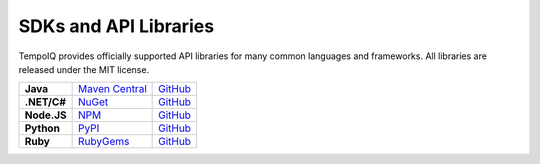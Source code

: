 ======================
SDKs and API Libraries
======================

TempoIQ provides officially supported API libraries for many common 
languages and frameworks. All libraries are released under the MIT 
license.

.. list-table::

   * - **Java**
     - `Maven Central <https://search.maven.org/#search%7Cga%7C1%7Ca%3A%22tempoiq-java%22>`_
     - `GitHub <https://github.com/TempoIQ/tempoiq-java>`_
   * - **.NET/C#**
     - `NuGet <https://www.nuget.org/packages/TempoIQ/>`_
     - `GitHub <https://github.com/TempoIQ/tempoiq-net>`_
   * - **Node.JS**
     - `NPM <https://www.npmjs.com/package/tempoiq>`_
     - `GitHub <https://github.com/TempoIQ/tempoiq-node-js>`_
   * - **Python**
     - `PyPI <https://pypi.python.org/pypi/tempoiq/>`_
     - `GitHub <https://github.com/TempoIQ/tempoiq-python>`_
   * - **Ruby**
     - `RubyGems <https://rubygems.org/gems/tempoiq>`_
     - `GitHub <https://github.com/TempoIQ/tempoiq-ruby>`_
